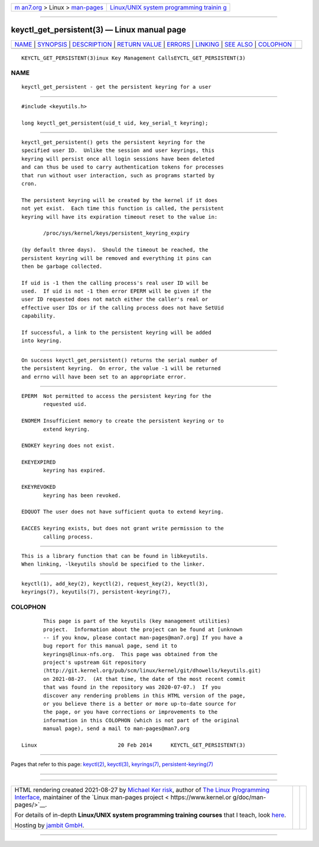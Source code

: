 .. container:: page-top

.. container:: nav-bar

   +----------------------------------+----------------------------------+
   | `m                               | `Linux/UNIX system programming   |
   | an7.org <../../../index.html>`__ | trainin                          |
   | > Linux >                        | g <http://man7.org/training/>`__ |
   | `man-pages <../index.html>`__    |                                  |
   +----------------------------------+----------------------------------+

--------------

keyctl_get_persistent(3) — Linux manual page
============================================

+-----------------------------------+-----------------------------------+
| `NAME <#NAME>`__ \|               |                                   |
| `SYNOPSIS <#SYNOPSIS>`__ \|       |                                   |
| `DESCRIPTION <#DESCRIPTION>`__ \| |                                   |
| `RETURN VALUE <#RETURN_VALUE>`__  |                                   |
| \| `ERRORS <#ERRORS>`__ \|        |                                   |
| `LINKING <#LINKING>`__ \|         |                                   |
| `SEE ALSO <#SEE_ALSO>`__ \|       |                                   |
| `COLOPHON <#COLOPHON>`__          |                                   |
+-----------------------------------+-----------------------------------+
| .. container:: man-search-box     |                                   |
+-----------------------------------+-----------------------------------+

::

   KEYCTL_GET_PERSISTENT(3)inux Key Management CallsEYCTL_GET_PERSISTENT(3)

NAME
-------------------------------------------------

::

          keyctl_get_persistent - get the persistent keyring for a user


---------------------------------------------------------

::

          #include <keyutils.h>

          long keyctl_get_persistent(uid_t uid, key_serial_t keyring);


---------------------------------------------------------------

::

          keyctl_get_persistent() gets the persistent keyring for the
          specified user ID.  Unlike the session and user keyrings, this
          keyring will persist once all login sessions have been deleted
          and can thus be used to carry authentication tokens for processes
          that run without user interaction, such as programs started by
          cron.

          The persistent keyring will be created by the kernel if it does
          not yet exist.  Each time this function is called, the persistent
          keyring will have its expiration timeout reset to the value in:

                 /proc/sys/kernel/keys/persistent_keyring_expiry

          (by default three days).  Should the timeout be reached, the
          persistent keyring will be removed and everything it pins can
          then be garbage collected.

          If uid is -1 then the calling process's real user ID will be
          used.  If uid is not -1 then error EPERM will be given if the
          user ID requested does not match either the caller's real or
          effective user IDs or if the calling process does not have SetUid
          capability.

          If successful, a link to the persistent keyring will be added
          into keyring.


-----------------------------------------------------------------

::

          On success keyctl_get_persistent() returns the serial number of
          the persistent keyring.  On error, the value -1 will be returned
          and errno will have been set to an appropriate error.


-----------------------------------------------------

::

          EPERM  Not permitted to access the persistent keyring for the
                 requested uid.

          ENOMEM Insufficient memory to create the persistent keyring or to
                 extend keyring.

          ENOKEY keyring does not exist.

          EKEYEXPIRED
                 keyring has expired.

          EKEYREVOKED
                 keyring has been revoked.

          EDQUOT The user does not have sufficient quota to extend keyring.

          EACCES keyring exists, but does not grant write permission to the
                 calling process.


-------------------------------------------------------

::

          This is a library function that can be found in libkeyutils.
          When linking, -lkeyutils should be specified to the linker.


---------------------------------------------------------

::

          keyctl(1), add_key(2), keyctl(2), request_key(2), keyctl(3),
          keyrings(7), keyutils(7), persistent-keyring(7),

COLOPHON
---------------------------------------------------------

::

          This page is part of the keyutils (key management utilities)
          project.  Information about the project can be found at [unknown
          -- if you know, please contact man-pages@man7.org] If you have a
          bug report for this manual page, send it to
          keyrings@linux-nfs.org.  This page was obtained from the
          project's upstream Git repository
          ⟨http://git.kernel.org/pub/scm/linux/kernel/git/dhowells/keyutils.git⟩
          on 2021-08-27.  (At that time, the date of the most recent commit
          that was found in the repository was 2020-07-07.)  If you
          discover any rendering problems in this HTML version of the page,
          or you believe there is a better or more up-to-date source for
          the page, or you have corrections or improvements to the
          information in this COLOPHON (which is not part of the original
          manual page), send a mail to man-pages@man7.org

   Linux                          20 Feb 2014      KEYCTL_GET_PERSISTENT(3)

--------------

Pages that refer to this page: `keyctl(2) <../man2/keyctl.2.html>`__, 
`keyctl(3) <../man3/keyctl.3.html>`__, 
`keyrings(7) <../man7/keyrings.7.html>`__, 
`persistent-keyring(7) <../man7/persistent-keyring.7.html>`__

--------------

--------------

.. container:: footer

   +-----------------------+-----------------------+-----------------------+
   | HTML rendering        |                       | |Cover of TLPI|       |
   | created 2021-08-27 by |                       |                       |
   | `Michael              |                       |                       |
   | Ker                   |                       |                       |
   | risk <https://man7.or |                       |                       |
   | g/mtk/index.html>`__, |                       |                       |
   | author of `The Linux  |                       |                       |
   | Programming           |                       |                       |
   | Interface <https:     |                       |                       |
   | //man7.org/tlpi/>`__, |                       |                       |
   | maintainer of the     |                       |                       |
   | `Linux man-pages      |                       |                       |
   | project <             |                       |                       |
   | https://www.kernel.or |                       |                       |
   | g/doc/man-pages/>`__. |                       |                       |
   |                       |                       |                       |
   | For details of        |                       |                       |
   | in-depth **Linux/UNIX |                       |                       |
   | system programming    |                       |                       |
   | training courses**    |                       |                       |
   | that I teach, look    |                       |                       |
   | `here <https://ma     |                       |                       |
   | n7.org/training/>`__. |                       |                       |
   |                       |                       |                       |
   | Hosting by `jambit    |                       |                       |
   | GmbH                  |                       |                       |
   | <https://www.jambit.c |                       |                       |
   | om/index_en.html>`__. |                       |                       |
   +-----------------------+-----------------------+-----------------------+

--------------

.. container:: statcounter

   |Web Analytics Made Easy - StatCounter|

.. |Cover of TLPI| image:: https://man7.org/tlpi/cover/TLPI-front-cover-vsmall.png
   :target: https://man7.org/tlpi/
.. |Web Analytics Made Easy - StatCounter| image:: https://c.statcounter.com/7422636/0/9b6714ff/1/
   :class: statcounter
   :target: https://statcounter.com/

